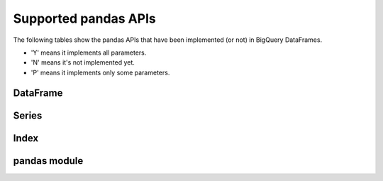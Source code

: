 Supported pandas APIs
=====================

The following tables show the pandas APIs that have been implemented (or not)
in BigQuery DataFrames.

* 'Y' means it implements all parameters.
* 'N' means it's not implemented yet.
* 'P' means it implements only some parameters.

DataFrame
---------

.. csv-table::
    :file: dataframe.csv
    :header-rows: 1

Series
------

.. csv-table::
    :file: series.csv
    :header-rows: 1

Index
-----

.. csv-table::
    :file: index.csv
    :header-rows: 1

pandas module
-------------

.. csv-table::
    :file: pandas.csv
    :header-rows: 1
